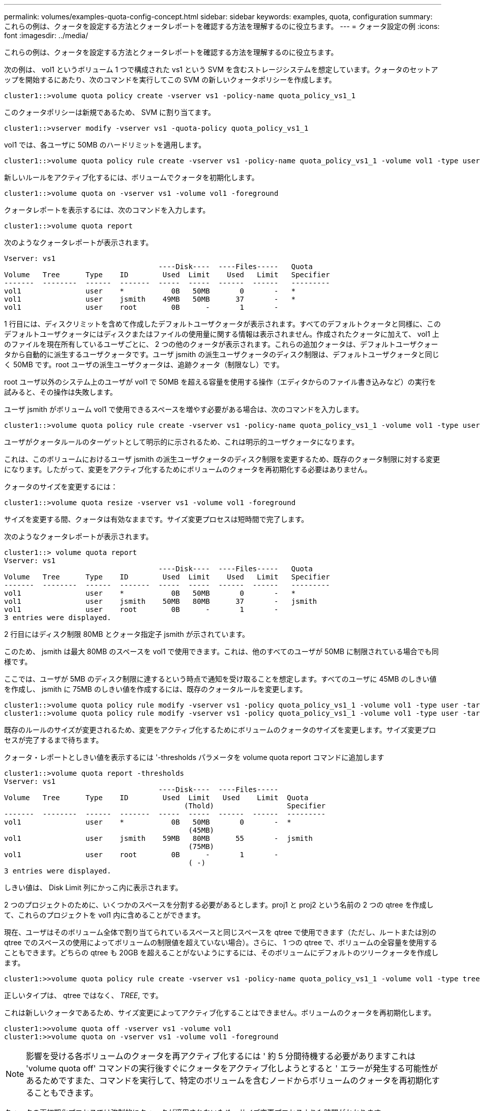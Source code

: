 ---
permalink: volumes/examples-quota-config-concept.html 
sidebar: sidebar 
keywords: examples, quota, configuration 
summary: これらの例は、クォータを設定する方法とクォータレポートを確認する方法を理解するのに役立ちます。 
---
= クォータ設定の例
:icons: font
:imagesdir: ../media/


[role="lead"]
これらの例は、クォータを設定する方法とクォータレポートを確認する方法を理解するのに役立ちます。

次の例は、 vol1 というボリューム 1 つで構成された vs1 という SVM を含むストレージシステムを想定しています。クォータのセットアップを開始するにあたり、次のコマンドを実行してこの SVM の新しいクォータポリシーを作成します。

[listing]
----
cluster1::>volume quota policy create -vserver vs1 -policy-name quota_policy_vs1_1
----
このクォータポリシーは新規であるため、 SVM に割り当てます。

[listing]
----
cluster1::>vserver modify -vserver vs1 -quota-policy quota_policy_vs1_1
----
vol1 では、各ユーザに 50MB のハードリミットを適用します。

[listing]
----
cluster1::>volume quota policy rule create -vserver vs1 -policy-name quota_policy_vs1_1 -volume vol1 -type user -target "" -disk-limit 50MB -qtree ""
----
新しいルールをアクティブ化するには、ボリュームでクォータを初期化します。

[listing]
----
cluster1::>volume quota on -vserver vs1 -volume vol1 -foreground
----
クォータレポートを表示するには、次のコマンドを入力します。

[listing]
----
cluster1::>volume quota report
----
次のようなクォータレポートが表示されます。

[listing]
----
Vserver: vs1
                                    ----Disk----  ----Files-----   Quota
Volume   Tree      Type    ID        Used  Limit    Used   Limit   Specifier
-------  --------  ------  -------  -----  -----  ------  ------   ---------
vol1               user    *           0B   50MB       0       -   *
vol1               user    jsmith    49MB   50MB      37       -   *
vol1               user    root        0B      -       1       -
----
1 行目には、ディスクリミットを含めて作成したデフォルトユーザクォータが表示されます。すべてのデフォルトクォータと同様に、このデフォルトユーザクォータにはディスクまたはファイルの使用量に関する情報は表示されません。作成されたクォータに加えて、 vol1 上のファイルを現在所有しているユーザごとに、 2 つの他のクォータが表示されます。これらの追加クォータは、デフォルトユーザクォータから自動的に派生するユーザクォータです。ユーザ jsmith の派生ユーザクォータのディスク制限は、デフォルトユーザクォータと同じく 50MB です。root ユーザの派生ユーザクォータは、追跡クォータ（制限なし）です。

root ユーザ以外のシステム上のユーザが vol1 で 50MB を超える容量を使用する操作（エディタからのファイル書き込みなど）の実行を試みると、その操作は失敗します。

ユーザ jsmith がボリューム vol1 で使用できるスペースを増やす必要がある場合は、次のコマンドを入力します。

[listing]
----
cluster1::>volume quota policy rule create -vserver vs1 -policy-name quota_policy_vs1_1 -volume vol1 -type user -target jsmith -disk-limit 80MB -qtree ""
----
ユーザがクォータルールのターゲットとして明示的に示されるため、これは明示的ユーザクォータになります。

これは、このボリュームにおけるユーザ jsmith の派生ユーザクォータのディスク制限を変更するため、既存のクォータ制限に対する変更になります。したがって、変更をアクティブ化するためにボリュームのクォータを再初期化する必要はありません。

クォータのサイズを変更するには：

[listing]
----
cluster1::>volume quota resize -vserver vs1 -volume vol1 -foreground
----
サイズを変更する間、クォータは有効なままです。サイズ変更プロセスは短時間で完了します。

次のようなクォータレポートが表示されます。

[listing]
----
cluster1::> volume quota report
Vserver: vs1
                                    ----Disk----  ----Files-----   Quota
Volume   Tree      Type    ID        Used  Limit    Used   Limit   Specifier
-------  --------  ------  -------  -----  -----  ------  ------   ---------
vol1               user    *           0B   50MB       0       -   *
vol1               user    jsmith    50MB   80MB      37       -   jsmith
vol1               user    root        0B      -       1       -
3 entries were displayed.
----
2 行目にはディスク制限 80MB とクォータ指定子 jsmith が示されています。

このため、 jsmith は最大 80MB のスペースを vol1 で使用できます。これは、他のすべてのユーザが 50MB に制限されている場合でも同様です。

ここでは、ユーザが 5MB のディスク制限に達するという時点で通知を受け取ることを想定します。すべてのユーザに 45MB のしきい値を作成し、 jsmith に 75MB のしきい値を作成するには、既存のクォータルールを変更します。

[listing]
----
cluster1::>volume quota policy rule modify -vserver vs1 -policy quota_policy_vs1_1 -volume vol1 -type user -target "" -qtree "" -threshold 45MB
cluster1::>volume quota policy rule modify -vserver vs1 -policy quota_policy_vs1_1 -volume vol1 -type user -target jsmith -qtree "" -threshold 75MB
----
既存のルールのサイズが変更されるため、変更をアクティブ化するためにボリュームのクォータのサイズを変更します。サイズ変更プロセスが完了するまで待ちます。

クォータ・レポートとしきい値を表示するには '-thresholds パラメータを volume quota report コマンドに追加します

[listing]
----
cluster1::>volume quota report -thresholds
Vserver: vs1
                                    ----Disk----  ----Files-----
Volume   Tree      Type    ID        Used  Limit   Used    Limit  Quota
                                          (Thold)                 Specifier
-------  --------  ------  -------  -----  -----  ------  ------  ---------
vol1               user    *           0B   50MB       0       -  *
                                           (45MB)
vol1               user    jsmith    59MB   80MB      55       -  jsmith
                                           (75MB)
vol1               user    root        0B      -       1       -
                                           ( -)
3 entries were displayed.
----
しきい値は、 Disk Limit 列にかっこ内に表示されます。

2 つのプロジェクトのために、いくつかのスペースを分割する必要があるとします。proj1 と proj2 という名前の 2 つの qtree を作成して、これらのプロジェクトを vol1 内に含めることができます。

現在、ユーザはそのボリューム全体で割り当てられているスペースと同じスペースを qtree で使用できます（ただし、ルートまたは別の qtree でのスペースの使用によってボリュームの制限値を超えていない場合）。さらに、 1 つの qtree で、ボリュームの全容量を使用することもできます。どちらの qtree も 20GB を超えることがないようにするには、そのボリュームにデフォルトのツリークォータを作成します。

[listing]
----
cluster1:>>volume quota policy rule create -vserver vs1 -policy-name quota_policy_vs1_1 -volume vol1 -type tree -target "" -disk-limit 20GB
----
正しいタイプは、 qtree ではなく、 _TREE_, です。

これは新しいクォータであるため、サイズ変更によってアクティブ化することはできません。ボリュームのクォータを再初期化します。

[listing]
----
cluster1:>>volume quota off -vserver vs1 -volume vol1
cluster1:>>volume quota on -vserver vs1 -volume vol1 -foreground
----
[NOTE]
====
影響を受ける各ボリュームのクォータを再アクティブ化するには ' 約 5 分間待機する必要がありますこれは 'volume quota off' コマンドの実行後すぐにクォータをアクティブ化しようとすると ' エラーが発生する可能性があるためですまた、コマンドを実行して、特定のボリュームを含むノードからボリュームのクォータを再初期化することもできます。

====
クォータの再初期化プロセスでは強制的にクォータが適用されないため、サイズ変更プロセスよりも時間がかかります。

クォータレポートを表示すると、新しい行がいくつか追加されます。一部の行はツリークォータについてのもので、一部の行は派生ユーザクォータについてのものです。

以下の新しい行は、ツリークォータについてのものです。

[listing]
----

                                    ----Disk----  ----Files-----   Quota
Volume   Tree      Type    ID        Used  Limit    Used   Limit   Specifier
-------  --------  ------  -------  -----  -----  ------  ------   ---------
...
vol1               tree    *           0B   20GB       0       -   *
vol1     proj1     tree    1           0B   20GB       1       -   proj1
vol1     proj2     tree    2           0B   20GB       1       -   proj2
...
----
作成したデフォルトのツリークォータが最初の新しい行に表示されます。この行の ID 列にはアスタリスク（ * ）が付きます。ボリュームのデフォルトツリークォータに対応して、 ONTAP ではボリューム内の qtree ごとに派生ツリークォータを自動的に作成します。これらは、 proj1 と proj2 が Tree 列に表示される行に示されます。

以下の新しい行には、派生ユーザクォータについての情報が表示されます。

[listing]
----

                                    ----Disk----  ----Files-----   Quota
Volume   Tree      Type    ID        Used  Limit    Used   Limit   Specifier
-------  --------  ------  -------  -----  -----  ------  ------   ---------
...
vol1     proj1     user    *           0B   50MB       0       -
vol1     proj1     user    root        0B      -       1       -
vol1     proj2     user    *           0B   50MB       0       -
vol1     proj2     user    root        0B      -       1       -
...
----
ボリュームのデフォルトユーザクォータは、 qtree に対してクォータが有効になっている場合、そのボリュームに含まれるすべての qtree に自動的に継承されます。最初の qtree クォータを追加したときに、 qtree のクォータを有効にしました。このため、 qtree ごとに派生デフォルトユーザクォータが作成されました。これらは、 ID がアスタリスク（ * ）である行に示されています。

root ユーザはファイルの所有者であるため、 qtree ごとにデフォルトユーザクォータが作成されたときに、各 qtree の root ユーザに対して特別な追跡クォータも作成されました。これらは、 ID が root である行に示されています。

ユーザが proj1 qtree で使用できるスペースが、ボリューム全体で使用できるスペースよりも小さくなるように設定します。proj1 qtree ではユーザが使用できるスペースを 10MB に制限します。したがって、 qtree のデフォルトユーザクォータを作成します。

[listing]
----
cluster1::>volume quota policy rule create -vserver vs1 -policy-name quota_policy_vs1_1 -volume vol1 -type user -target "" -disk-limit 10MB -qtree proj1
----
これは、このボリュームのデフォルトユーザクォータから派生した proj1 qtree のデフォルトユーザクォータを変更するため、既存のクォータに対する変更になります。したがって、クォータのサイズを変更して変更をアクティブ化します。サイズ変更プロセスが完了したら、クォータレポートを表示できます。

qtree の新しい明示的ユーザクォータが示された、次の新しい行がクォータレポートに表示されます。

[listing]
----

                                    ----Disk----  ----Files-----   Quota
Volume   Tree      Type    ID        Used  Limit    Used   Limit   Specifier
-------  --------  ------  -------  -----  -----  ------  ------   ---------
vol1     proj1     user    *           0B   10MB       0       -   *
----
しかし、デフォルトユーザクォータを上書きする（ユーザ jsmith のスペースを増やす）ために作成したクォータがボリューム上にあったため、 jsmith は proj1 qtree にデータをこれ以上書き込むことができなくなっています。proj1 qtree にデフォルトユーザクォータを追加したため、そのクォータが適用され、その qtree で jsmith を含むすべてのユーザのスペースを制限しています。ユーザ jsmith が使用できるスペースを増やすには、ディスク制限を 80MB にする qtree の明示的ユーザクォータルールを追加して、 qtree のデフォルトユーザクォータルールを無効にします。

[listing]
----
cluster1::>volume quota policy rule create -vserver vs1 -policy-name quota_policy_vs1_1 -volume vol1 -type user -target jsmith -disk-limit 80MB -qtree proj1
----
これは、デフォルトクォータがすでに存在する明示的クォータであるため、クォータのサイズを変更することで変更をアクティブ化できます。サイズ変更プロセスが完了したら、クォータレポートを表示します。

クォータレポートに次の新しい行が表示されます。

[listing]
----

                                    ----Disk----  ----Files-----   Quota
Volume   Tree      Type    ID        Used  Limit    Used   Limit   Specifier
-------  --------  ------  -------  -----  -----  ------  ------   ---------
vol1     proj1     user    jsmith    61MB   80MB      57       -   jsmith
----
最終的に次のようなクォータレポートが表示されます。

[listing]
----
cluster1::>volume quota report
Vserver: vs1
                                    ----Disk----  ----Files-----   Quota
Volume   Tree      Type    ID        Used  Limit    Used   Limit   Specifier
-------  --------  ------  -------  -----  -----  ------  ------   ---------
vol1               tree    *           0B   20GB       0       -   *
vol1               user    *           0B   50MB       0       -   *
vol1               user    jsmith    70MB   80MB      65       -   jsmith
vol1     proj1     tree    1           0B   20GB       1       -   proj1
vol1     proj1     user    *           0B   10MB       0       -   *
vol1     proj1     user    root        0B      -       1       -
vol1     proj2     tree    2           0B   20GB       1       -   proj2
vol1     proj2     user    *           0B   50MB       0       -
vol1     proj2     user    root        0B      -       1       -
vol1               user    root        0B      -       3       -
vol1     proj1     user    jsmith    61MB   80MB      57       -   jsmith
11 entries were displayed.
----
proj1 内のファイルに書き込むためには、ユーザ jsmith は次のクォータ制限を満たす必要があります。

. proj1 qtree のツリークォータ
. proj1 qtree のユーザクォータ
. ボリュームのユーザクォータ。

